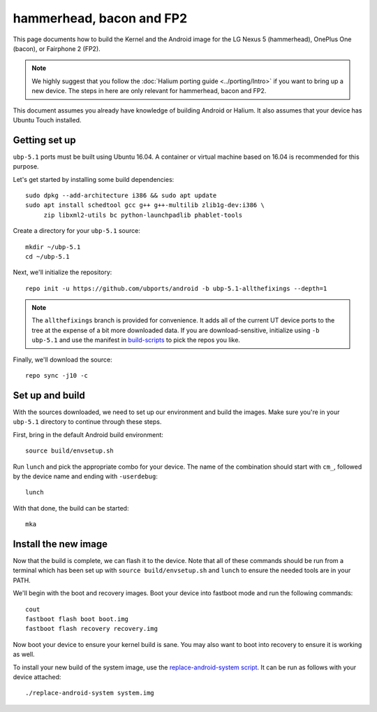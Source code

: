 hammerhead, bacon and FP2
=========================


This page documents how to build the Kernel and the Android image for the LG Nexus 5 (hammerhead), OnePlus One (bacon), or Fairphone 2 (FP2).

.. note::

    We highly suggest that you follow the :doc:`Halium porting guide <../porting/Intro>` if you want to bring up a new device. The steps in here are only relevant for hammerhead, bacon and FP2.

This document assumes you already have knowledge of building Android or Halium. It also assumes that your device has Ubuntu Touch installed.

Getting set up
--------------

``ubp-5.1`` ports must be built using Ubuntu 16.04. A container or virtual machine based on 16.04 is recommended for this purpose.

Let's get started by installing some build dependencies::

    sudo dpkg --add-architecture i386 && sudo apt update
    sudo apt install schedtool gcc g++ g++-multilib zlib1g-dev:i386 \
         zip libxml2-utils bc python-launchpadlib phablet-tools

Create a directory for your ``ubp-5.1`` source::

    mkdir ~/ubp-5.1
    cd ~/ubp-5.1

Next, we'll initialize the repository::

    repo init -u https://github.com/ubports/android -b ubp-5.1-allthefixings --depth=1

.. note::

    The ``allthefixings`` branch is provided for convenience. It adds all of the current UT device ports to the tree at the expense of a bit more downloaded data. If you are download-sensitive, initialize using ``-b ubp-5.1`` and use the manifest in `build-scripts <https://github.com/ubports/build-scripts>`__ to pick the repos you like.

Finally, we'll download the source::

    repo sync -j10 -c

Set up and build
----------------

With the sources downloaded, we need to set up our environment and build the images. Make sure you're in your ``ubp-5.1`` directory to continue through these steps.

First, bring in the default Android build environment::

    source build/envsetup.sh

Run ``lunch`` and pick the appropriate combo for your device. The name of the combination should start with ``cm_``, followed by the device name and ending with ``-userdebug``::

    lunch

With that done, the build can be started::

    mka

Install the new image
---------------------

Now that the build is complete, we can flash it to the device. Note that all of these commands should be run from a terminal which has been set up with ``source build/envsetup.sh`` and ``lunch`` to ensure the needed tools are in your PATH.

We'll begin with the boot and recovery images. Boot your device into fastboot mode and run the following commands::

    cout
    fastboot flash boot boot.img
    fastboot flash recovery recovery.img

Now boot your device to ensure your kernel build is sane. You may also want to boot into recovery to ensure it is working as well.

To install your new build of the system image, use the `replace-android-system script <https://github.com/janimo/phablet-porting-scripts/blob/68734ca07998b8e784397df77d9aca4b968b3815/build/replace-android-system>`_. It can be run as follows with your device attached::

    ./replace-android-system system.img
